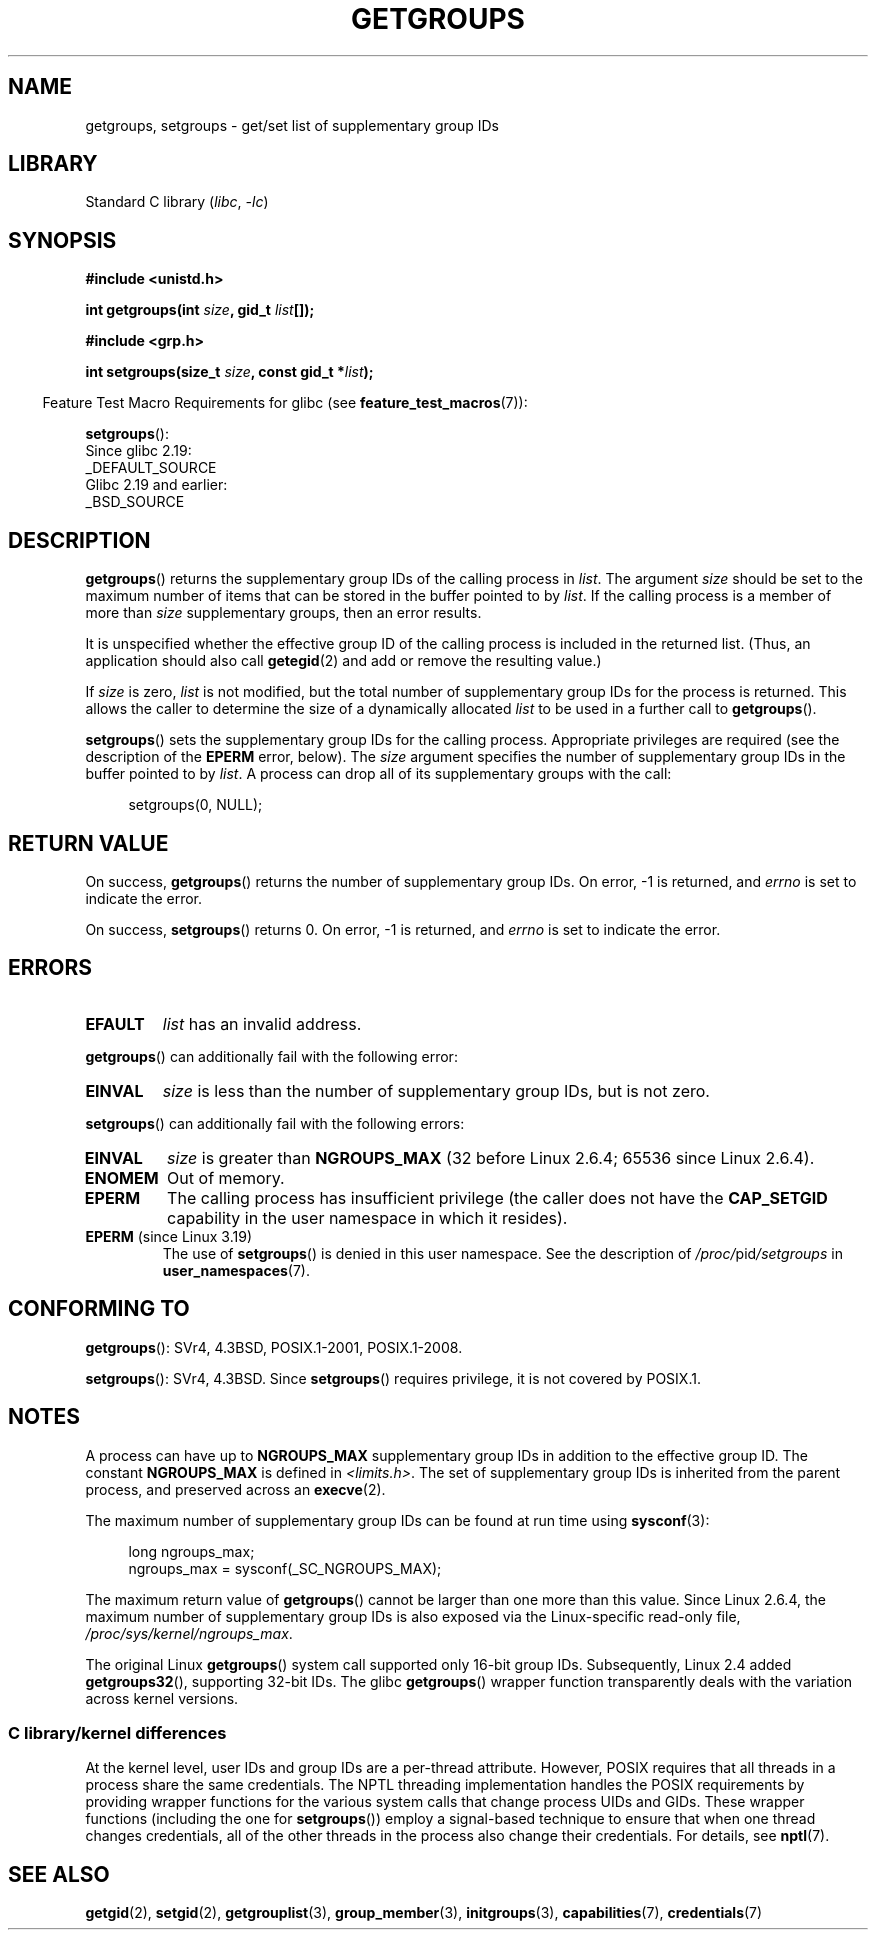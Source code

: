 .\" Copyright 1993 Rickard E. Faith (faith@cs.unc.edu)
.\" and Copyright (C) 2008, 2010, 2015, Michael Kerrisk <mtk.manpages@gmail.com>
.\"
.\" SPDX-License-Identifier: Linux-man-pages-copyleft
.\"
.\" Modified Thu Oct 31 12:04:29 1996 by Eric S. Raymond <esr@thyrsus.com>
.\" Modified, 27 May 2004, Michael Kerrisk <mtk.manpages@gmail.com>
.\"     Added notes on capability requirements
.\" 2008-05-03, mtk, expanded and rewrote parts of DESCRIPTION and RETURN
.\"     VALUE, made style of page more consistent with man-pages style.
.\"
.TH GETGROUPS 2 2021-03-22 "Linux" "Linux Programmer's Manual"
.SH NAME
getgroups, setgroups \- get/set list of supplementary group IDs
.SH LIBRARY
Standard C library
.RI ( libc ", " \-lc )
.SH SYNOPSIS
.nf
.B #include <unistd.h>
.PP
.BI "int getgroups(int " size ", gid_t " list []);
.PP
.B #include <grp.h>
.PP
.BI "int setgroups(size_t " size ", const gid_t *" list );
.fi
.PP
.RS -4
Feature Test Macro Requirements for glibc (see
.BR feature_test_macros (7)):
.RE
.PP
.BR setgroups ():
.nf
    Since glibc 2.19:
        _DEFAULT_SOURCE
    Glibc 2.19 and earlier:
        _BSD_SOURCE
.fi
.SH DESCRIPTION
.BR getgroups ()
returns the supplementary group IDs of the calling process in
.IR list .
The argument
.I size
should be set to the maximum number of items that can be stored in the
buffer pointed to by
.IR list .
If the calling process is a member of more than
.I size
supplementary groups, then an error results.
.PP
It is unspecified whether the effective group ID of the calling process
is included in the returned list.
(Thus, an application should also call
.BR getegid (2)
and add or remove the resulting value.)
.PP
If
.I size
is zero,
.I list
is not modified, but the total number of supplementary group IDs for the
process is returned.
This allows the caller to determine the size of a dynamically allocated
.I list
to be used in a further call to
.BR getgroups ().
.PP
.BR setgroups ()
sets the supplementary group IDs for the calling process.
Appropriate privileges are required (see the description of the
.B EPERM
error, below).
The
.I size
argument specifies the number of supplementary group IDs
in the buffer pointed to by
.IR list .
A process can drop all of its supplementary groups with the call:
.PP
.in +4n
.EX
setgroups(0, NULL);
.EE
.in
.SH RETURN VALUE
On success,
.BR getgroups ()
returns the number of supplementary group IDs.
On error, \-1 is returned, and
.I errno
is set to indicate the error.
.PP
On success,
.BR setgroups ()
returns 0.
On error, \-1 is returned, and
.I errno
is set to indicate the error.
.SH ERRORS
.TP
.B EFAULT
.I list
has an invalid address.
.PP
.BR getgroups ()
can additionally fail with the following error:
.TP
.B EINVAL
.I size
is less than the number of supplementary group IDs, but is not zero.
.PP
.BR setgroups ()
can additionally fail with the following errors:
.TP
.B EINVAL
.I size
is greater than
.B NGROUPS_MAX
(32 before Linux 2.6.4; 65536 since Linux 2.6.4).
.TP
.B ENOMEM
Out of memory.
.TP
.B EPERM
The calling process has insufficient privilege
(the caller does not have the
.B CAP_SETGID
capability in the user namespace in which it resides).
.TP
.BR EPERM " (since Linux 3.19)"
The use of
.BR setgroups ()
is denied in this user namespace.
See the description of
.IR /proc/ pid /setgroups
in
.BR user_namespaces (7).
.SH CONFORMING TO
.BR getgroups ():
SVr4, 4.3BSD, POSIX.1-2001, POSIX.1-2008.
.PP
.BR setgroups ():
SVr4, 4.3BSD.
Since
.BR setgroups ()
requires privilege, it is not covered by POSIX.1.
.SH NOTES
A process can have up to
.B NGROUPS_MAX
supplementary group IDs
in addition to the effective group ID.
The constant
.B NGROUPS_MAX
is defined in
.IR <limits.h> .
The set of supplementary group IDs
is inherited from the parent process, and preserved across an
.BR execve (2).
.PP
The maximum number of supplementary group IDs can be found at run time using
.BR sysconf (3):
.PP
.in +4n
.EX
long ngroups_max;
ngroups_max = sysconf(_SC_NGROUPS_MAX);
.EE
.in
.PP
The maximum return value of
.BR getgroups ()
cannot be larger than one more than this value.
Since Linux 2.6.4, the maximum number of supplementary group IDs is also
exposed via the Linux-specific read-only file,
.IR /proc/sys/kernel/ngroups_max .
.PP
The original Linux
.BR getgroups ()
system call supported only 16-bit group IDs.
Subsequently, Linux 2.4 added
.BR getgroups32 (),
supporting 32-bit IDs.
The glibc
.BR getgroups ()
wrapper function transparently deals with the variation across kernel versions.
.\"
.SS C library/kernel differences
At the kernel level, user IDs and group IDs are a per-thread attribute.
However, POSIX requires that all threads in a process
share the same credentials.
The NPTL threading implementation handles the POSIX requirements by
providing wrapper functions for
the various system calls that change process UIDs and GIDs.
These wrapper functions (including the one for
.BR setgroups ())
employ a signal-based technique to ensure
that when one thread changes credentials,
all of the other threads in the process also change their credentials.
For details, see
.BR nptl (7).
.SH SEE ALSO
.BR getgid (2),
.BR setgid (2),
.BR getgrouplist (3),
.BR group_member (3),
.BR initgroups (3),
.BR capabilities (7),
.BR credentials (7)
